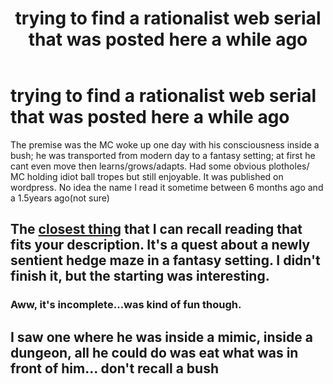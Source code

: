 #+TITLE: trying to find a rationalist web serial that was posted here a while ago

* trying to find a rationalist web serial that was posted here a while ago
:PROPERTIES:
:Author: k-k-KFC
:Score: 12
:DateUnix: 1494828123.0
:DateShort: 2017-May-15
:END:
The premise was the MC woke up one day with his consciousness inside a bush; he was transported from modern day to a fantasy setting; at first he cant even move then learns/grows/adapts. Had some obvious plotholes/ MC holding idiot ball tropes but still enjoyable. It was published on wordpress. No idea the name I read it sometime between 6 months ago and a 1.5years ago(not sure)


** The [[https://forums.sufficientvelocity.com/threads/a-hedge-maze-is-you.19308/][closest thing]] that I can recall reading that fits your description. It's a quest about a newly sentient hedge maze in a fantasy setting. I didn't finish it, but the starting was interesting.
:PROPERTIES:
:Author: _brightwing
:Score: 10
:DateUnix: 1494845334.0
:DateShort: 2017-May-15
:END:

*** Aww, it's incomplete...was kind of fun though.
:PROPERTIES:
:Author: thrawnca
:Score: 3
:DateUnix: 1494936017.0
:DateShort: 2017-May-16
:END:


** I saw one where he was inside a mimic, inside a dungeon, all he could do was eat what was in front of him... don't recall a bush
:PROPERTIES:
:Author: Teal_Thanatos
:Score: 3
:DateUnix: 1494829711.0
:DateShort: 2017-May-15
:END:
